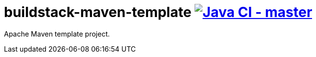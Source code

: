 = buildstack-maven-template image:https://github.com/deepinthink-buildstack/buildstack-maven-template/workflows/Java%20CI%20-%20master/badge.svg[Java CI - master, link=https://github.com/deepinthink-buildstack/buildstack-maven-template]

Apache Maven template project.

